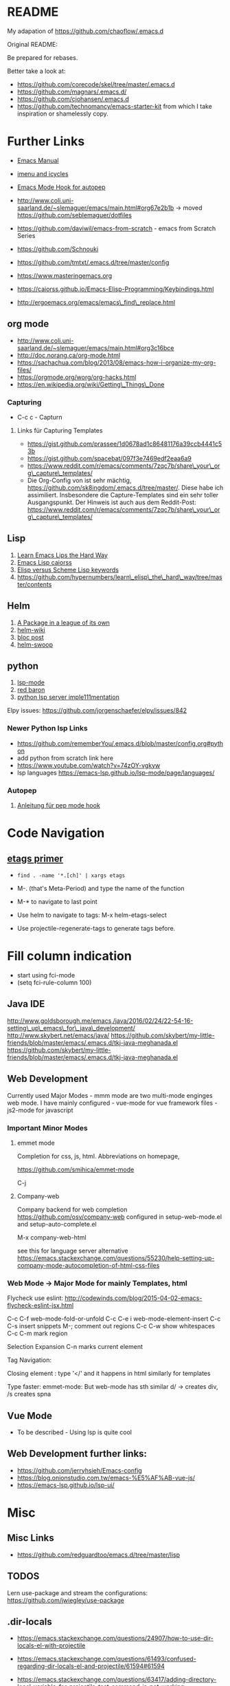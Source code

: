 * README
  :PROPERTIES:
  :CUSTOM_ID: README
  :END:

My adapation of https://github.com/chaoflow/.emacs.d

Original README:

Be prepared for rebases.

Better take a look at:

-  https://github.com/corecode/skel/tree/master/.emacs.d
-  https://github.com/magnars/.emacs.d/
-  https://github.com/cjohansen/.emacs.d
-  https://github.com/technomancy/emacs-starter-kit from which I take
   inspiration or shamelessly copy.

* Further Links
  :PROPERTIES:
  :CUSTOM_ID: further-links
  :END:

-  [[https://www.gnu.org/software/emacs/manual/html_node/emacs/index.html#Top][Emacs
   Manual]]
-  [[https://www.emacswiki.org/emacs/ImenuMode#toc3][imenu and icycles]]
-  [[http://avilpage.com/2015/05/automatically-pep8-your-python-code.html][Emacs
   Mode Hook for autopep]]

-  http://www.coli.uni-saarland.de/~slemaguer/emacs/main.html#org67e2b1b
   -> moved https://github.com/seblemaguer/dotfiles
-  https://github.com/daviwil/emacs-from-scratch - emacs from Scratch
   Series
-  https://github.com/Schnouki
-  https://github.com/tmtxt/.emacs.d/tree/master/config
-  https://www.masteringemacs.org
-  https://caiorss.github.io/Emacs-Elisp-Programming/Keybindings.html
-  http://ergoemacs.org/emacs/emacs\_find\_replace.html

** org mode
   :PROPERTIES:
   :CUSTOM_ID: org-mode
   :END:

-  http://www.coli.uni-saarland.de/~slemaguer/emacs/main.html#org3c16bce
-  http://doc.norang.ca/org-mode.html
-  https://sachachua.com/blog/2013/08/emacs-how-i-organize-my-org-files/
-  https://orgmode.org/worg/org-hacks.html
-  https://en.wikipedia.org/wiki/Getting\_Things\_Done

*** Capturing
    :PROPERTIES:
    :CUSTOM_ID: capturing
    :END:

-  C-c c - Capturn

**** Links für Capturing Templates
     :PROPERTIES:
     :CUSTOM_ID: links-für-capturing-templates
     :END:

-  https://gist.github.com/prassee/1d0678ad1c86481176a39ccb4441c53b
-  https://gist.github.com/spacebat/097f3e7469edf2eaa6a9
-  https://www.reddit.com/r/emacs/comments/7zqc7b/share\_your\_org\_capture\_templates/
-  Die Org-Config von ist sehr mächtig,
   https://github.com/sk8ingdom/.emacs.d/tree/master/. Diese habe ich
   assimiliert. Insbesondere die Capture-Templates sind ein sehr toller
   Ausgangspunkt. Der Hinweis ist auch aus dem Reddit-Post:
   https://www.reddit.com/r/emacs/comments/7zqc7b/share\_your\_org\_capture\_templates/

** Lisp
   :PROPERTIES:
   :CUSTOM_ID: lisp
   :END:

1. [[https://github.com/hypernumbers/learn_elisp_the_hard_way/tree/master/contents][Learn
   Emacs Lips the Hard Way]]
2. [[https://caiorss.github.io/Emacs-Elisp-Programming/Elisp_Programming.html#sec-4-2][Emacs
   Lisp caiorss]]
3. [[https://www.cs.utexas.edu/~novak/schemevscl.html][Elisp versus
   Scheme Lisp keywords]]
4. [[file:Learn%20Elisp%20the%20hard%20way][https://github.com/hypernumbers/learn\_elisp\_the\_hard\_way/tree/master/contents]]

** Helm
   :PROPERTIES:
   :CUSTOM_ID: helm
   :END:

1. [[https://tuhdo.github.io/helm-intro.html][A Package in a league of
   its own]]
2. [[https://github.com/emacs-helm/helm/wiki][helm-wiki]]
3. [[http://thescratchcastle.com/posts/emacs-and-helm.html][bloc post]]
4. [[file:allows%20to%20edit%20occurrences%20in%20many%20files%20too][helm-swoop]]

** python
   :PROPERTIES:
   :CUSTOM_ID: python
   :END:

1. [[https://vxlabs.com/2018/06/08/python-language-server-with-emacs-and-lsp-mode/][lsp-mode]]
2. [[https://www.reddit.com/r/emacs/comments/4oyvcn/redbaron_for_emacs_refactor_your_python_method/][red
   baron]]
3. [[https://github.com/palantir/python-language-server][python lsp
   server imple111mentation]]

Elpy issues: https://github.com/jorgenschaefer/elpy/issues/842

*** Newer Python lsp Links
    :PROPERTIES:
    :CUSTOM_ID: newer-python-lsp-links
    :END:

-  https://github.com/rememberYou/.emacs.d/blob/master/config.org#python
-  add python from scratch link here
-  https://www.youtube.com/watch?v=74zOY-vgkyw
-  lsp languages https://emacs-lsp.github.io/lsp-mode/page/languages/

*** Autopep
    :PROPERTIES:
    :CUSTOM_ID: autopep
    :END:

1. [[https://avilpage.com/2015/05/automatically-pep8-your-python-code.html][Anleitung
   für pep mode hook]]

* Code Navigation
  :PROPERTIES:
  :CUSTOM_ID: code-navigation
  :END:

** [[https://www.coverfire.com/archives/2004/06/24/emacs-source-code-navigation/][etags
primer]]
   :PROPERTIES:
   :CUSTOM_ID: etags-primer
   :END:

-  =find . -name '*.[ch]' | xargs etags=
-  M-. (that's Meta-Period) and type the name of the function
-  M-* to navigate to last point

-  Use helm to navigate to tags: M-x helm-etags-select

-  Use projectile-regenerate-tags to generate tags before.

* Fill column indication
  :PROPERTIES:
  :CUSTOM_ID: fill-column-indication
  :END:

-  start using fci-mode
-  (setq fci-rule-column 100)

** Java IDE
   :PROPERTIES:
   :CUSTOM_ID: java-ide
   :END:

http://www.goldsborough.me/emacs,/java/2016/02/24/22-54-16-setting\_up\_emacs\_for\_java\_development/
http://www.skybert.net/emacs/java/
https://github.com/skybert/my-little-friends/blob/master/emacs/.emacs.d/tkj-java-meghanada.el
https://github.com/skybert/my-little-friends/blob/master/emacs/.emacs.d/tkj-java-meghanada.el

** Web Development
   :PROPERTIES:
   :CUSTOM_ID: web-development
   :END:

Currently used Major Modes - mmm mode are two multi-mode enginges web
mode. I have mainly configured - vue-mode for vue framework files -
js2-mode for javascript

*** Important Minor Modes
    :PROPERTIES:
    :CUSTOM_ID: important-minor-modes
    :END:

**** emmet mode
     :PROPERTIES:
     :CUSTOM_ID: emmet-mode
     :END:

Completion for css, js, html. Abbreviations on homepage,

https://github.com/smihica/emmet-mode

C-j

**** Company-web
     :PROPERTIES:
     :CUSTOM_ID: company-web
     :END:

Company backend for web completion https://github.com/osv/company-web
configured in setup-web-mode.el and setup-auto-complete.el

M-x company-web-html

see this for language server alternative
https://emacs.stackexchange.com/questions/55230/help-setting-up-company-mode-autocompletion-of-html-css-files

*** Web Mode -> Major Mode for mainly Templates, html
    :PROPERTIES:
    :CUSTOM_ID: web-mode---major-mode-for-mainly-templates-html
    :END:

Flycheck use eslint:
http://codewinds.com/blog/2015-04-02-emacs-flycheck-eslint-jsx.html

C-c C-f web-mode-fold-or-unfold C-c C-e i web-mode-element-insert C-c
C-s insert snippets M-; comment out regions C-c C-w show whitespaces C-c
C-m mark region

Selection Expansion C-n marks current element

Tag Navigation:

Closing element : type '</' and it happens in html similarly for
templates

Type faster: emmet-mode: But web-mode has sth similar d/ -> creates div,
/s creates spna

** Vue Mode
   :PROPERTIES:
   :CUSTOM_ID: vue-mode
   :END:

-  To be described - Using lsp is quite cool

** Web Development further links:
   :PROPERTIES:
   :CUSTOM_ID: web-development-further-links
   :END:

-  https://github.com/jerryhsieh/Emacs-config
-  https://blog.onionstudio.com.tw/emacs-%E5%AF%AB-vue-js/
-  https://emacs-lsp.github.io/lsp-ui/

* Misc
  :PROPERTIES:
  :CUSTOM_ID: misc
  :END:

** Misc Links
   :PROPERTIES:
   :CUSTOM_ID: misc-links
   :END:

-  https://github.com/redguardtoo/emacs.d/tree/master/lisp

** TODOS
   :PROPERTIES:
   :CUSTOM_ID: todos
   :END:

Lern use-package and stream the configurations:
https://github.com/jwiegley/use-package

** .dir-locals
   :PROPERTIES:
   :CUSTOM_ID: dir-locals
   :END:

-  https://emacs.stackexchange.com/questions/24907/how-to-use-dir-locals-el-with-projectile

-  https://emacs.stackexchange.com/questions/61493/confused-regarding-dir-locals-el-and-projectile/61594#61594
-  https://emacs.stackexchange.com/questions/63417/adding-directory-local-variable-for-projectile-test-command-is-not-working

#+BEGIN_EXAMPLE
    ((nil .
          (
    ;;     (compilation-read-command . nil)
           (projectile-project-test-cmd . "pytest --color=no")
           )))
#+END_EXAMPLE

** LSP und DAP
   :PROPERTIES:
   :CUSTOM_ID: lsp-und-dap
   :END:

-  https://emacs-lsp.github.io/dap-mode/page/configuration/
